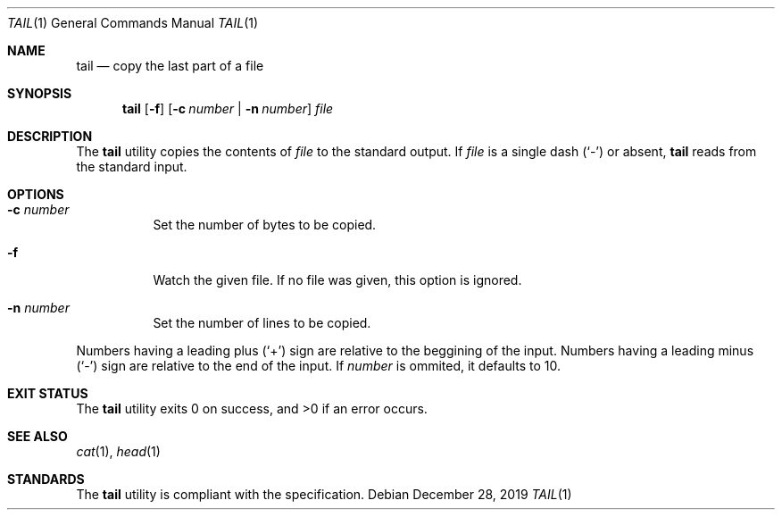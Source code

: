 .Dd $Mdocdate: December 28 2019 $
.Dt TAIL 1
.Os
.Sh NAME
.Nm tail
.Nd copy the last part of a file
.Sh SYNOPSIS
.Nm tail
.Op Fl f
.Op Fl c Ar number | Fl n Ar number
.Ar file
.Sh DESCRIPTION
The
.Nm
utility copies the contents of
.Ar file
to the standard output.
If
.Ar file
is a single dash
.Pq Sq \&-
or absent,
.Nm
reads from the standard input.
.Sh OPTIONS
.Bl -tag -width Ds
.It Fl c Ar number
Set the number of bytes to be copied.
.It Fl f
Watch the given file. If no file was given, this option is ignored.
.It Fl n Ar number
Set the number of lines to be copied.
.El
.Pp
Numbers having a leading plus
.Pq Sq \&+
sign are relative to the beggining of the input.
Numbers having a leading minus
.Pq Sq \&-
sign are relative to the end of the input.
If
.Ar number
is ommited, it defaults to 10.
.Sh EXIT STATUS
.Ex -std
.Sh SEE ALSO
.Xr cat 1 ,
.Xr head 1
.Sh STANDARDS
The
.Nm
utility is compliant with the
.St -p1003.1-2017
specification.
